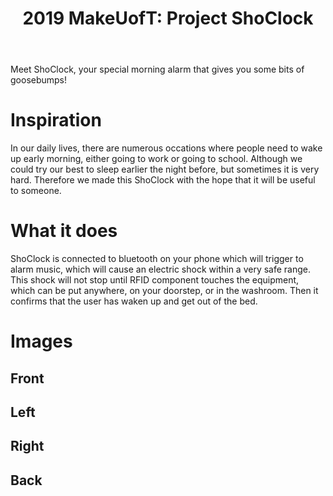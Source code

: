 #+TITLE: 2019 MakeUofT: Project ShoClock
Meet ShoClock, your special morning alarm that gives you some bits of goosebumps!
* Inspiration
  In our daily lives, there are numerous occations where people need to wake up early morning, either going to work or going to school. Although we could try our best to sleep earlier the night before, but sometimes it is very hard. Therefore we made this ShoClock with the hope that it will be useful to someone.
* What it does
  ShoClock is connected to bluetooth on your phone which will trigger to alarm music, which will cause an electric shock within a very safe range. This shock will not stop until RFID component touches the equipment, which can be put anywhere, on your doorstep, or in the washroom. Then it confirms that the user has waken up and get out of the bed.
* Images
** Front
   [[./img/front.jpg]]
** Left
   [[./img/side1.jpg]]
** Right
   [[./img/side2.jpg]]
** Back
   [[./img/back.jpg]]
